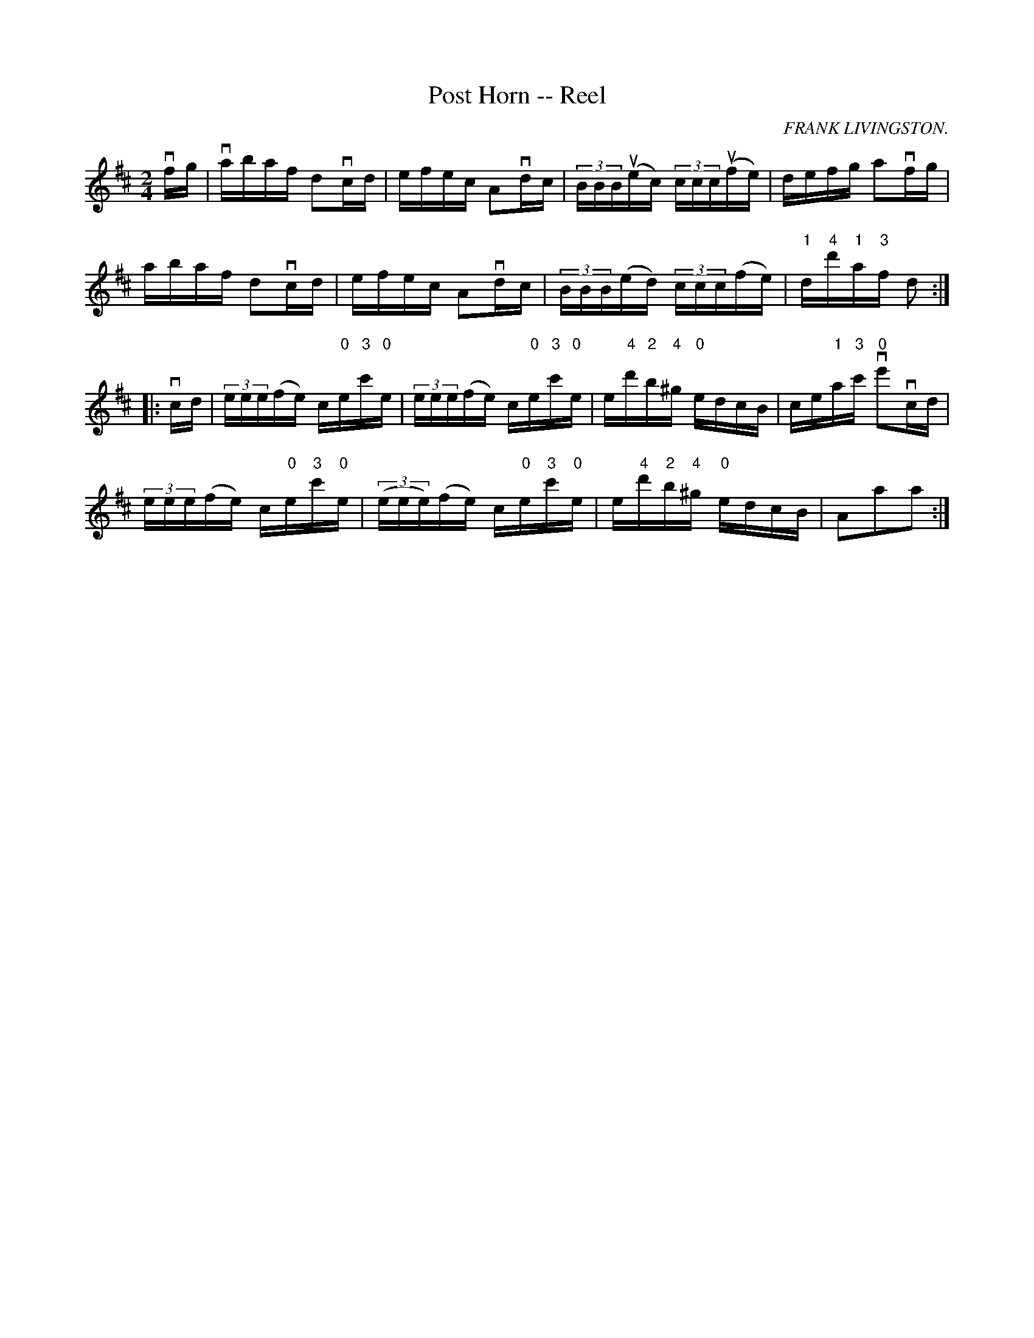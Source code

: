 X:1
T:Post Horn -- Reel
R:reel
C:FRANK LIVINGSTON.
B:Ryan's Mammoth Collection
N: 307
Z: Contributed by Ray Davies,  ray:davies99.freeserve.co.uk
M:2/4
L:1/16
K:D
vfg|\
vabaf d2vcd | efec A2vdc | (3BBBu(ec) (3cccu(fe) | defg a2vfg |
 abaf d2vcd | efec A2vdc | (3BBB(ed) (3ccc(fe) | "1"d"4"d'"1"a"3"f d2:|
|:vcd|\
(3eee(fe) c"0"e"3"c'"0"e | (3eee(fe) c"0"e"3"c'"0"e |\
 e"4"d'"2"b"4"^g "0"edcB | ce"1"a"3"c' "0"ve'2vcd |
(3eee(fe) c"0"e"3"c'"0"e | ((3eee)(fe) c"0"e"3"c'"0"e |\
 e"4"d'"2"b"4"^g "0"edcB | A2a2a2  :|
